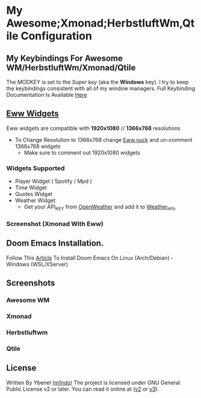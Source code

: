 * My Awesome;Xmonad;HerbstluftWm,Qtile Configuration
** My Keybindings For Awesome WM/HerbstluftWm/Xmonad/Qtile
The MODKEY is set to the /Super key/ (aka the *Windows* key). I try to keep
the keybindings consistent with all of my window managers. Full
Keybinding Documentation Is Available [[https://docs.darkos.cf/bindings/][Here]]

** [[https://github.com/elkowar/eww][Eww Widgets]]
Eww widgets are compatible with *1920x1080* // *1366x768* resolutions
 + To Change Resolution to 1366x768 change [[https://github.com/m1ndo/dotfiles/blob/master/.config/eww/eww.yuck][Eww.yuck]] and un-comment 1366x768 widgets
   + Make sure to comment out 1920x1080 widgets
*** Widgets Supported
+ Player Widget ( Spotify / Mpd )
+ Time Widget
+ Quotes Widget
+ Weather Widget
  + Get your API_KEY from [[https://openweathermap.org/api][OpenWeather]] and add it to [[https://github.com/m1ndo/dotfiles/blob/master/.config/eww/scripts/weather_info][Weather_Info]]
*** Screenshot (Xmonad With Eww)
[[file:screenshots/ybenel-full-20211219-211935.png]]

** Doom Emacs Installation.
Follow This [[https://ybenel.cf/files/Install-Emacs.pdf][Article]] To Install
Doom Emacs On Linux (Arch/Debian) - Windows (WSL/XServer)

** Screenshots
*** Awesome WM
[[file:screenshots/ybenel-full-20211012-212709.png]]
*** Xmonad
[[file:screenshots/ybenel-full-20211027-170226.png]]
*** Herbstluftwm
[[file:screenshots/ybenel-full-20210911-133036.png]]
*** Qtile
[[file:screenshots/ybenel-full-20210914-160339.png]]
** License
Written By Ybenel [[https://github.com/m1ndo][(m1ndo)]]
The project is licensed under GNU General Public License v2 or
later. You can read it online at ([[http://www.gnu.org/licenses/gpl-2.0.html][v2]] or [[http://www.gnu.org/licenses/gpl.html][v3]]).
